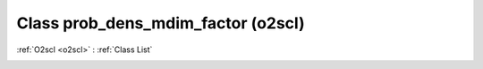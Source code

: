 Class prob_dens_mdim_factor (o2scl)
===================================

:ref:`O2scl <o2scl>` : :ref:`Class List`

.. _prob_dens_mdim_factor:

.. doxygenclass:: o2scl::prob_dens_mdim_factor
